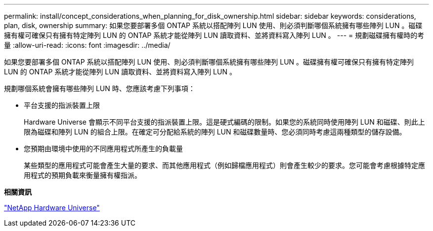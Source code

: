 ---
permalink: install/concept_considerations_when_planning_for_disk_ownership.html 
sidebar: sidebar 
keywords: considerations, plan, disk, ownership 
summary: 如果您要部署多個 ONTAP 系統以搭配陣列 LUN 使用、則必須判斷哪個系統擁有哪些陣列 LUN 。磁碟擁有權可確保只有擁有特定陣列 LUN 的 ONTAP 系統才能從陣列 LUN 讀取資料、並將資料寫入陣列 LUN 。 
---
= 規劃磁碟擁有權時的考量
:allow-uri-read: 
:icons: font
:imagesdir: ../media/


[role="lead"]
如果您要部署多個 ONTAP 系統以搭配陣列 LUN 使用、則必須判斷哪個系統擁有哪些陣列 LUN 。磁碟擁有權可確保只有擁有特定陣列 LUN 的 ONTAP 系統才能從陣列 LUN 讀取資料、並將資料寫入陣列 LUN 。

規劃哪個系統會擁有哪些陣列 LUN 時、您應該考慮下列事項：

* 平台支援的指派裝置上限
+
Hardware Universe 會顯示不同平台支援的指派裝置上限。這是硬式編碼的限制。如果您的系統同時使用陣列 LUN 和磁碟、則此上限為磁碟和陣列 LUN 的組合上限。在確定可分配給系統的陣列 LUN 和磁碟數量時、您必須同時考慮這兩種類型的儲存設備。

* 您預期由環境中使用的不同應用程式所產生的負載量
+
某些類型的應用程式可能會產生大量的要求、而其他應用程式（例如歸檔應用程式）則會產生較少的要求。您可能會考慮根據特定應用程式的預期負載來衡量擁有權指派。



*相關資訊*

https://hwu.netapp.com["NetApp Hardware Universe"]
